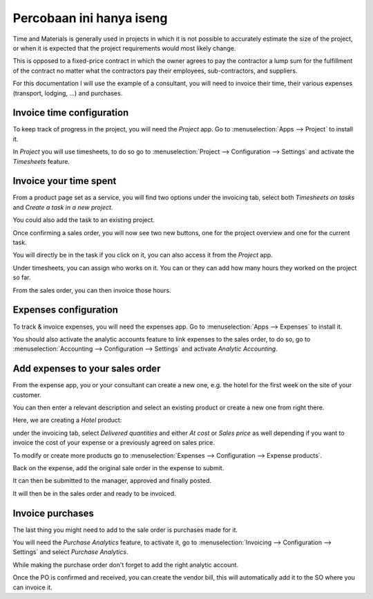 ===================================
Percobaan ini hanya iseng
===================================

Time and Materials is generally used in projects in which it is not
possible to accurately estimate the size of the project, or when it is
expected that the project requirements would most likely change.

This is opposed to a fixed-price contract in which the owner agrees to
pay the contractor a lump sum for the fulfillment of the contract no
matter what the contractors pay their employees, sub-contractors, and
suppliers.

For this documentation I will use the example of a consultant, you will
need to invoice their time, their various expenses (transport,
lodging, ...) and purchases.

Invoice time configuration
==========================

To keep track of progress in the project, you will need the *Project*
app. Go to :menuselection:`Apps --> Project` to install it.

In *Project* you will use timesheets, to do so go to
:menuselection:`Project --> Configuration --> Settings` and activate the
*Timesheets* feature.

.. image:: time_materials/time_materials01.png
   :align: center

Invoice your time spent
=======================

From a product page set as a service, you will find two options under
the invoicing tab, select both *Timesheets on tasks* and *Create a
task in a new project*.

.. image:: time_materials/time_materials02.png
   :align: center

You could also add the task to an existing project.

Once confirming a sales order, you will now see two new buttons, one for
the project overview and one for the current task.

.. image:: time_materials/time_materials03.png
   :align: center

You will directly be in the task if you click on it, you can also access
it from the *Project* app.

Under timesheets, you can assign who works on it. You can or they can
add how many hours they worked on the project so far.

.. image:: time_materials/time_materials04.png
   :align: center

From the sales order, you can then invoice those hours.

.. image:: time_materials/time_materials05.png
   :align: center

Expenses configuration
======================

To track & invoice expenses, you will need the expenses app. Go to
:menuselection:`Apps --> Expenses` to install it.

You should also activate the analytic accounts feature to link expenses
to the sales order, to do so, go to :menuselection:`Accounting -->
Configuration --> Settings` and activate *Analytic Accounting*.

Add expenses to your sales order
================================

From the expense app, you or your consultant can create a new one, e.g.
the hotel for the first week on the site of your customer.

You can then enter a relevant description and select an existing product
or create a new one from right there.

.. image:: time_materials/time_materials06.png
   :align: center

Here, we are creating a *Hotel* product:

.. image:: time_materials/time_materials07.png
   :align: center

under the invoicing tab, select *Delivered quantities* and either *At
cost* or *Sales price* as well depending if you want to invoice the
cost of your expense or a previously agreed on sales price.

.. image:: time_materials/time_materials08.png
   :align: center

To modify or create more products go to :menuselection:`Expenses -->
Configuration --> Expense products`.

Back on the expense, add the original sale order in the expense to
submit.

.. image:: time_materials/time_materials09.png
   :align: center

It can then be submitted to the manager, approved and finally posted.

.. image:: time_materials/time_materials10.png
   :align: center

.. image:: time_materials/time_materials11.png
   :align: center

.. image:: time_materials/time_materials12.png
   :align: center

It will then be in the sales order and ready to be invoiced.

Invoice purchases
=================

The last thing you might need to add to the sale order is purchases made
for it.

You will need the *Purchase Analytics* feature, to activate it, go to
:menuselection:`Invoicing --> Configuration --> Settings` and select
*Purchase Analytics*.

While making the purchase order don't forget to add the right analytic
account.

.. image:: time_materials/time_materials08.png
   :align: center

Once the PO is confirmed and received, you can create the vendor bill,
this will automatically add it to the SO where you can invoice it.

